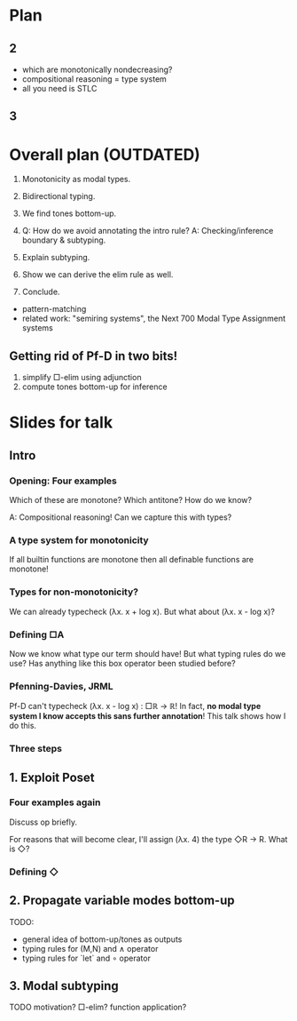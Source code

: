 * Plan
** 2
- which are monotonically nondecreasing?
- compositional reasoning = type system
- all you need is STLC

** 3

* Overall plan (OUTDATED)
1. Monotonicity as modal types.
2. Bidirectional typing.
3. We find tones bottom-up.

4. Q: How do we avoid annotating the intro rule?
   A: Checking/inference boundary & subtyping.

5. Explain subtyping.

6. Show we can derive the elim rule as well.

7. Conclude.
- pattern-matching
- related work: "semiring systems", the Next 700 Modal Type Assignment systems

** Getting rid of Pf-D in two bits!
1. simplify □-elim using adjunction
2. compute tones bottom-up for inference

* Slides for talk
** Intro
*** Opening: Four examples
Which of these are monotone?
Which antitone?
How do we know?

A: Compositional reasoning!
Can we capture this with types?

*** A type system for monotonicity
If all builtin functions are monotone
then all definable functions are monotone!

*** Types for non-monotonicity?
We can already typecheck (λx. x + log x).
But what about (λx. x - log x)?

*** Defining □A
Now we know what type our term should have!
But what typing rules do we use?
Has anything like this box operator been studied before?

*** Pfenning-Davies, JRML
Pf-D can't typecheck (λx. x - log x) : □ℝ → ℝ!
In fact, *no modal type system I know accepts this sans further annotation*!
This talk shows how I do this.

*** Three steps

** 1. Exploit Poset
*** Four examples again
Discuss op briefly.

For reasons that will become clear, I'll assign (λx. 4) the type ◇R → R.
What is ◇?

*** Defining ◇

** 2. Propagate variable modes bottom-up
TODO:
- general idea of bottom-up/tones as outputs
- typing rules for (M,N) and ∧ operator
- typing rules for `let` and ∘ operator

** 3. Modal subtyping
TODO
motivation?
□-elim? function application?

